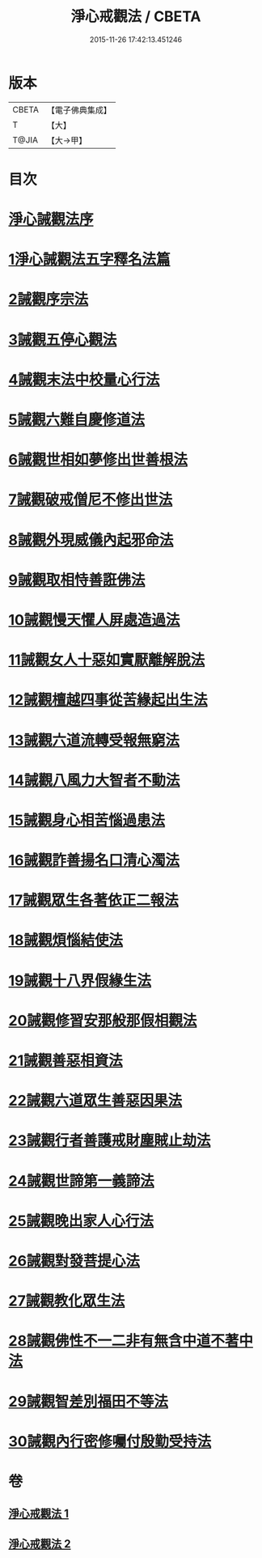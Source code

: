 #+TITLE: 淨心戒觀法 / CBETA
#+DATE: 2015-11-26 17:42:13.451246
* 版本
 |     CBETA|【電子佛典集成】|
 |         T|【大】     |
 |     T@JIA|【大→甲】   |

* 目次
* [[file:KR6k0179_001.txt::001-0819a26][淨心誡觀法序]]
* [[file:KR6k0179_001.txt::0819c4][1淨心誡觀法五字釋名法篇]]
* [[file:KR6k0179_001.txt::0819c28][2誡觀序宗法]]
* [[file:KR6k0179_001.txt::0820b16][3誡觀五停心觀法]]
* [[file:KR6k0179_001.txt::0821b5][4誡觀末法中校量心行法]]
* [[file:KR6k0179_001.txt::0821c28][5誡觀六難自慶修道法]]
* [[file:KR6k0179_001.txt::0822a17][6誡觀世相如夢修出世善根法]]
* [[file:KR6k0179_001.txt::0822b13][7誡觀破戒僧尼不修出世法]]
* [[file:KR6k0179_001.txt::0823a5][8誡觀外現威儀內起邪命法]]
* [[file:KR6k0179_001.txt::0823a28][9誡觀取相恃善誑佛法]]
* [[file:KR6k0179_001.txt::0823b21][10誡觀慢天懼人屏處造過法]]
* [[file:KR6k0179_001.txt::0824a11][11誡觀女人十惡如實厭離解脫法]]
* [[file:KR6k0179_001.txt::0824c25][12誡觀檀越四事從苦緣起出生法]]
* [[file:KR6k0179_001.txt::0825b5][13誡觀六道流轉受報無窮法]]
* [[file:KR6k0179_001.txt::0825c4][14誡觀八風力大智者不動法]]
* [[file:KR6k0179_001.txt::0825c23][15誡觀身心相苦惱過患法]]
* [[file:KR6k0179_002.txt::002-0826a26][16誡觀詐善揚名口清心濁法]]
* [[file:KR6k0179_002.txt::0826b25][17誡觀眾生各著依正二報法]]
* [[file:KR6k0179_002.txt::0826c28][18誡觀煩惱結使法]]
* [[file:KR6k0179_002.txt::0827b1][19誡觀十八界假緣生法]]
* [[file:KR6k0179_002.txt::0827c9][20誡觀修習安那般那假相觀法]]
* [[file:KR6k0179_002.txt::0828a8][21誡觀善惡相資法]]
* [[file:KR6k0179_002.txt::0828b11][22誡觀六道眾生善惡因果法]]
* [[file:KR6k0179_002.txt::0829a8][23誡觀行者善護戒財塵賊止劫法]]
* [[file:KR6k0179_002.txt::0829b5][24誡觀世諦第一義諦法]]
* [[file:KR6k0179_002.txt::0829c4][25誡觀晚出家人心行法]]
* [[file:KR6k0179_002.txt::0830a17][26誡觀對發菩提心法]]
* [[file:KR6k0179_002.txt::0830c17][27誡觀教化眾生法]]
* [[file:KR6k0179_002.txt::0832a28][28誡觀佛性不一二非有無含中道不著中法]]
* [[file:KR6k0179_002.txt::0832c20][29誡觀智差別福田不等法]]
* [[file:KR6k0179_002.txt::0833b15][30誡觀內行密修囑付殷勤受持法]]
* 卷
** [[file:KR6k0179_001.txt][淨心戒觀法 1]]
** [[file:KR6k0179_002.txt][淨心戒觀法 2]]
